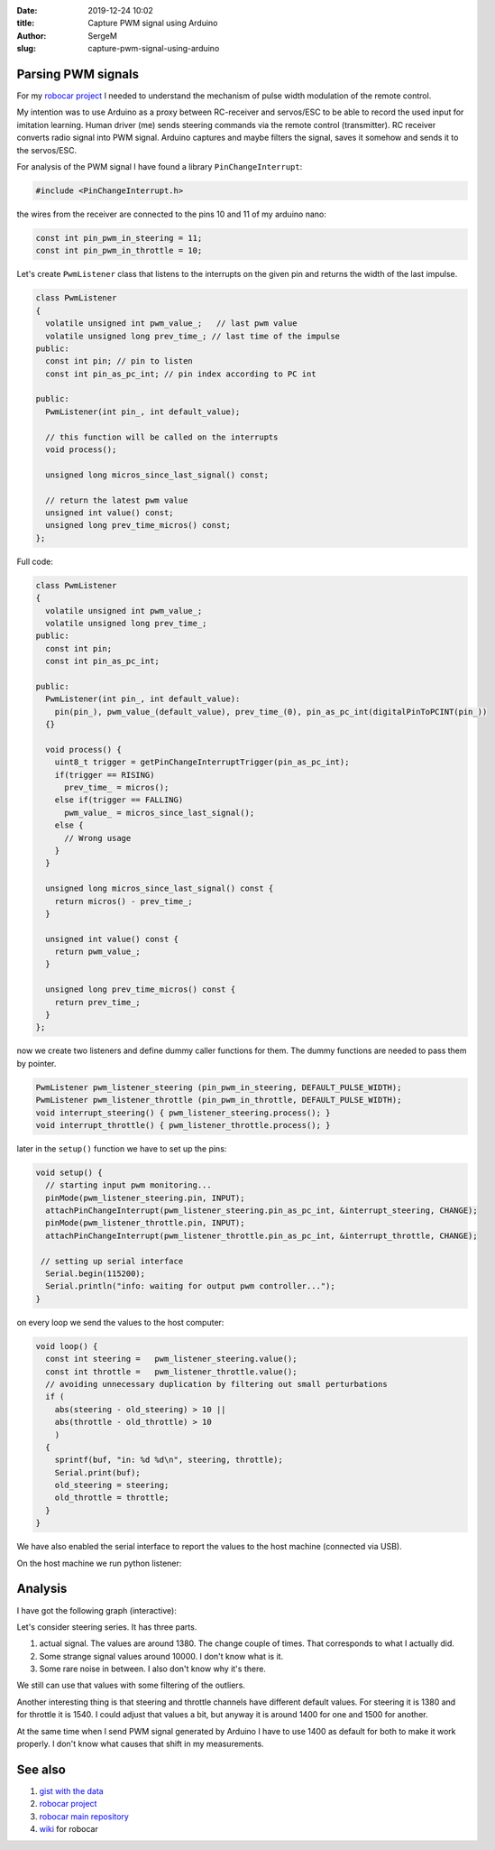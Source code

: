 :date: 2019-12-24 10:02

:title: Capture PWM signal using Arduino

:author: SergeM

:slug: capture-pwm-signal-using-arduino


Parsing PWM signals
=======================

For my `robocar project <robocar.html>`_ I needed to understand the mechanism of pulse width modulation of the remote control.

My intention was to use Arduino as a proxy between RC-receiver and servos/ESC to be able to record the used input for imitation learning.
Human driver (me) sends steering commands via the remote control (transmitter). RC receiver converts radio signal into PWM signal. Arduino captures and maybe filters the signal, saves it somehow and sends it to the servos/ESC.

For analysis of the PWM signal I have found a library ``PinChangeInterrupt``: 

.. code-block:: cpp

    #include <PinChangeInterrupt.h>

the wires from the receiver are connected to the pins 10 and 11 of my arduino nano:

.. code-block:: cpp

   const int pin_pwm_in_steering = 11;
   const int pin_pwm_in_throttle = 10;

Let's create ``PwmListener`` class that listens to the interrupts on the given pin and returns the width of the last impulse.

.. code-block:: cpp

  class PwmListener
  {
    volatile unsigned int pwm_value_;   // last pwm value
    volatile unsigned long prev_time_; // last time of the impulse
  public:
    const int pin; // pin to listen
    const int pin_as_pc_int; // pin index according to PC int 

  public:
    PwmListener(int pin_, int default_value);
  
    // this function will be called on the interrupts
    void process(); 
    
    unsigned long micros_since_last_signal() const;  

    // return the latest pwm value
    unsigned int value() const; 
    unsigned long prev_time_micros() const;
  };


Full code:

.. code-block:: cpp

    class PwmListener
    {
      volatile unsigned int pwm_value_;
      volatile unsigned long prev_time_;
    public:
      const int pin;
      const int pin_as_pc_int;
    
    public:
      PwmListener(int pin_, int default_value):
        pin(pin_), pwm_value_(default_value), prev_time_(0), pin_as_pc_int(digitalPinToPCINT(pin_))
      {}
    
      void process() {
        uint8_t trigger = getPinChangeInterruptTrigger(pin_as_pc_int);
        if(trigger == RISING)
          prev_time_ = micros();
        else if(trigger == FALLING)
          pwm_value_ = micros_since_last_signal();
        else {
          // Wrong usage
        }
      }
    
      unsigned long micros_since_last_signal() const {
        return micros() - prev_time_; 
      }
    
      unsigned int value() const {
        return pwm_value_;
      }
    
      unsigned long prev_time_micros() const {
        return prev_time_;
      }
    };


now we create two listeners and define dummy caller functions for them. The dummy functions are needed to pass them by pointer.

.. code-block:: cpp

    PwmListener pwm_listener_steering (pin_pwm_in_steering, DEFAULT_PULSE_WIDTH);
    PwmListener pwm_listener_throttle (pin_pwm_in_throttle, DEFAULT_PULSE_WIDTH);
    void interrupt_steering() { pwm_listener_steering.process(); }
    void interrupt_throttle() { pwm_listener_throttle.process(); }
    
later in the ``setup()`` function we have to set up the pins:

.. code-block:: cpp

    void setup() {
      // starting input pwm monitoring...
      pinMode(pwm_listener_steering.pin, INPUT);
      attachPinChangeInterrupt(pwm_listener_steering.pin_as_pc_int, &interrupt_steering, CHANGE);
      pinMode(pwm_listener_throttle.pin, INPUT);
      attachPinChangeInterrupt(pwm_listener_throttle.pin_as_pc_int, &interrupt_throttle, CHANGE);
    
     // setting up serial interface
      Serial.begin(115200);
      Serial.println("info: waiting for output pwm controller..."); 
    }


on every loop we send the values to the host computer:

.. code-block:: cpp
    
    void loop() { 
      const int steering =   pwm_listener_steering.value();
      const int throttle =   pwm_listener_throttle.value();
      // avoiding unnecessary duplication by filtering out small perturbations
      if (
        abs(steering - old_steering) > 10 || 
        abs(throttle - old_throttle) > 10 
        ) 
      { 
        sprintf(buf, "in: %d %d\n", steering, throttle);
        Serial.print(buf);
        old_steering = steering;
        old_throttle = throttle;
      }
    }


We have also enabled the serial interface to report the values to the host machine (connected via USB).

On the host machine we run python listener:

.. code-block:: python
    import serial
    
    ports = ['/dev/ttyUSB0', '/dev/ttyUSB1']
    
    
    def main():
        for port in ports:
            print("connecting to port {}".format(port))
            try:
                with serial.Serial(port, 115200, timeout=0.01) as ser:
                    print('connected')
                    process(ser)
                    return
            except serial.serialutil.SerialException as e:
                if e.errno == 2:
                    continue
                raise
        raise FileNotFoundError("Unable to open ports {}".format(ports))
    
    
    def process(ser):
        while(True):
            line = ser.readline()  # read a '\n' terminated line
            if line != b'':
                print(line)
    
    
    if __name__ == '__main__':
        main()


Analysis
========

I have got the following graph (interactive):

.. raw:: html
    :file: static/2019-12-pwm_visualization.html

Let's consider steering series. It has three parts.

1. actual signal. The values are around 1380. The change couple of times. That corresponds to what I actually did.

2. Some strange signal values around 10000. I don't know what is it.

3. Some rare noise in between. I also don't know why it's there.

We still can use that values with some filtering of the outliers.

Another interesting thing is that steering and throttle channels have different default values. For steering it is 1380 and for throttle it is 1540. I could adjust that values a bit, but anyway it is around 1400 for one and 1500 for another.

At the same time when I send PWM signal generated by Arduino I have to use 1400 as default for both to make it work properly. I don't know what causes that shift in my measurements.

See also 
========

1. `gist with the data <https://gist.github.com/serge-m/5f07fd676b52c4741f2bea275eced729>`_

2. `robocar project <robocar.html>`_

3. `robocar main repository <https://github.com/serge-m/sergem_robocar>`_

4. `wiki <https://github.com/serge-m/sergem_robocar/wiki>`_ for robocar
